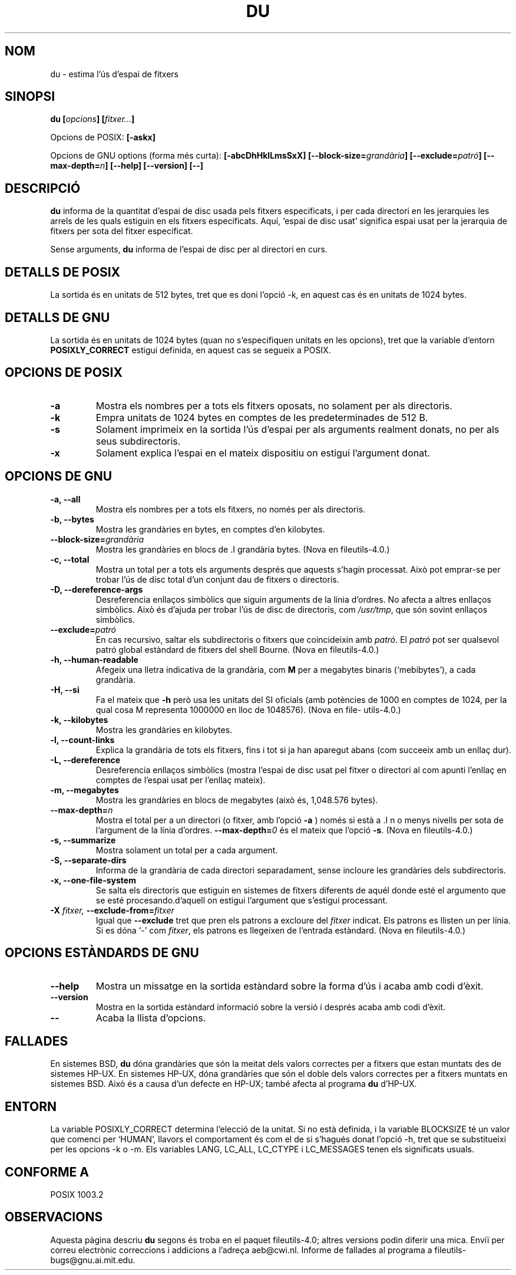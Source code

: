 .\" Copyright Andries Brouwer, Ragnar Hojland Espinosa and A. Wik, 1998.
.\"
.\" This file may be copied under the conditions described
.\" in the LDP GENERAL PUBLIC LICENSE, Version 1, September 1998
.\" that should have been distributed together with this file.
.\"
.\"
.\" Translated into catalan on Thu Oct 27 2011 by Daniel Ripoll Osma
.\" <info@danielripoll.es>
.\"
.TH DU 1 "Novembre 1998" "GNU fileutils 4.0"
.SH NOM
du \- estima l'ús d'espai de fitxers
.SH SINOPSI
.BI "du [" opcions "] [" fitxer... ]
.sp
Opcions de POSIX:
.B [\-askx]
.sp
Opcions de GNU options (forma més curta):
.B [\-abcDhHklLmsSxX]
.BI "[\-\-block\-size=" grandària ]
.BI "[\-\-exclude=" patró ]
.BI "[\-\-max\-depth=" n ]
.B "[\-\-help] [\-\-version] [\-\-]"
.SH DESCRIPCIÓ
.B du
informa de la quantitat d'espai de disc usada pels fitxers
especificats, i per cada directori en les jerarquies les arrels de les quals
estiguin en els fitxers especificats.
Aquí, `espai de disc usat' significa espai usat per la
jerarquia de fitxers per sota del fitxer especificat.
.PP
Sense arguments,
.B du
informa de l'espai de disc per al directori en curs.
.SH "DETALLS DE POSIX"
La sortida és en unitats de 512 bytes, tret que es doni l'opció
\-k, en aquest cas és en unitats de 1024 bytes.
.SH "DETALLS DE GNU"
La sortida és en unitats de 1024 bytes (quan no s'especifiquen
unitats en les opcions), tret que la variable d'entorn
.B POSIXLY_CORRECT
estigui definida, en aquest cas se segueix a POSIX.
.SH "OPCIONS DE POSIX"
.TP
.B "\-a"
Mostra els nombres per a tots els fitxers oposats, no solament per als
directoris.
.TP
.B "\-k"
Empra unitats de 1024 bytes en comptes de les predeterminades de 512 B.
.TP
.B "\-s"
Solament imprimeix en la sortida l'ús d'espai per als arguments
realment donats, no per als seus subdirectoris.
.TP
.B "\-x"
Solament explica l'espai en el mateix dispositiu on estigui l'argument
donat.
.SH "OPCIONS DE GNU"
.TP
.B "\-a, \-\-all"
Mostra els nombres per a tots els fitxers, no només per als directoris.
.TP
.B "\-b, \-\-bytes"
Mostra les grandàries en bytes, en comptes d'en kilobytes.
.TP
.BI "\-\-block\-size=" grandària
Mostra les grandàries en blocs
de .I grandària
bytes.
(Nova en file\%utils-4.0.)
.TP
.B "\-c, \-\-total"
Mostra un total per a tots els arguments després que aquests s'hagin
processat. Això pot emprar-se per trobar l'ús de disc
total d'un conjunt dau de fitxers o directoris.
.TP
.B "\-D, \-\-dereference\-args"
Desreferencia enllaços simbòlics que siguin arguments de la línia
d'ordres. No afecta a altres enllaços simbòlics. Això és d'ajuda per
trobar l'ús de disc de directoris, com
.IR /usr/tmp ,
que són sovint enllaços simbòlics.
.TP
.BI "\-\-exclude=" patró
En cas recursivo, saltar els subdirectoris o fitxers que coincideixin amb
.IR patró .
El
.I patró
pot ser qualsevol patró global estàndard de fitxers del shell Bourne.
(Nova en file\%utils-4.0.)
.TP
.B "\-h, \-\-human\-readable"
Afegeix una lletra indicativa de la grandària, com
.B M
per a megabytes binaris (`mebibytes'), a cada grandària.
.TP
.B "\-H, \-\-si"
Fa el mateix que
.B \-h
però usa les unitats del SI oficials (amb potències de 1000 en comptes de
1024, per la qual cosa M representa 1000000 en lloc de 1048576).
(Nova en file\%utils-4.0.)
.TP
.B "\-k, \-\-kilobytes"
Mostra les grandàries en kilobytes.
.TP
.B "\-l, \-\-count\-links"
Explica la grandària de tots els fitxers, fins i tot si ja han aparegut
abans (com succeeix amb un enllaç dur).
.TP
.B "\-L, \-\-dereference"
Desreferencia enllaços simbòlics (mostra l'espai de disc usat
pel fitxer o directori al com apunti l'enllaç en comptes de l'espai
usat per l'enllaç mateix).
.TP
.B "\-m, \-\-megabytes"
Mostra les grandàries en blocs de megabytes (això és, 1,048.576 bytes).
.TP
.BI "\-\-max\-depth=" n
Mostra el total per a un directori (o fitxer, amb l'opció
.BR \-a
) només si està
a .I n
o menys nivells per sota de l'argument de la línia d'ordres.
.BI "\-\-max\-depth=" 0
és el mateix que l'opció
.BR \-s .
(Nova en file\%utils-4.0.)
.TP
.B "\-s, \-\-summarize"
Mostra solament un total per a cada argument.
.TP
.B "\-S, \-\-separate\-dirs"
Informa de la grandària de cada directori separadament, sense incloure les
grandàries dels subdirectoris.
.TP
.B "\-x, \-\-one\-file\-system"
Se salta els directoris que estiguin en sistemes de fitxers diferents
de aquél donde esté el argumento que se esté procesando.d'aquell on estigui l'argument que s'estigui processant.
.TP
.BI "\-X " "fitxer, " "\-\-exclude\-from=" "fitxer"
Igual que
.BR \-\-exclude
tret que pren els patrons a excloure del
.I fitxer
indicat. Els patrons es llisten un per línia. Si
es dóna `\-' com
.IR fitxer ,
els patrons es llegeixen de l'entrada estàndard.
(Nova en file\%utils-4.0.)
.SH "OPCIONS ESTÀNDARDS DE GNU"
.TP
.B "\-\-help"
Mostra un missatge en la sortida estàndard sobre la forma d'ús i
acaba amb codi d'èxit.
.TP
.B "\-\-version"
Mostra en la sortida estàndard informació sobre la versió i després
acaba amb codi d'èxit.
.TP
.B "\-\-"
Acaba la llista d'opcions.
.SH FALLADES
En sistemes BSD,
.B du
dóna grandàries que són la meitat dels valors correctes per a fitxers que
estan muntats des de sistemes HP-UX. En sistemes HP-UX, dóna grandàries que
són el doble dels valors correctes per a fitxers muntats en
sistemes BSD. Això és a causa d'un defecte en HP-UX; també afecta al
programa
.B du
d'HP-UX.
.SH ENTORN
La variable POSIXLY_CORRECT determina l'elecció de la unitat. Si no
està definida, i la variable BLOCKSIZE té un valor que comenci per
`HUMAN', llavors el comportament és com el de si s'hagués donat
l'opció \-h, tret que se substitueixi per les opcions \-k o \-m.
Els variables LANG, LC_ALL, LC_CTYPE i LC_MESSAGES tenen els
significats usuals.
.SH "CONFORME A"
POSIX 1003.2
.SH OBSERVACIONS
Aquesta pàgina descriu
.B du
segons és troba en el paquet fileutils-4.0; altres versions
podin diferir una mica. Enviï per correu electrònic correccions i
addicions a l'adreça aeb@cwi.nl.
Informe de fallades al programa a
fileutils-bugs@gnu.ai.mit.edu.
